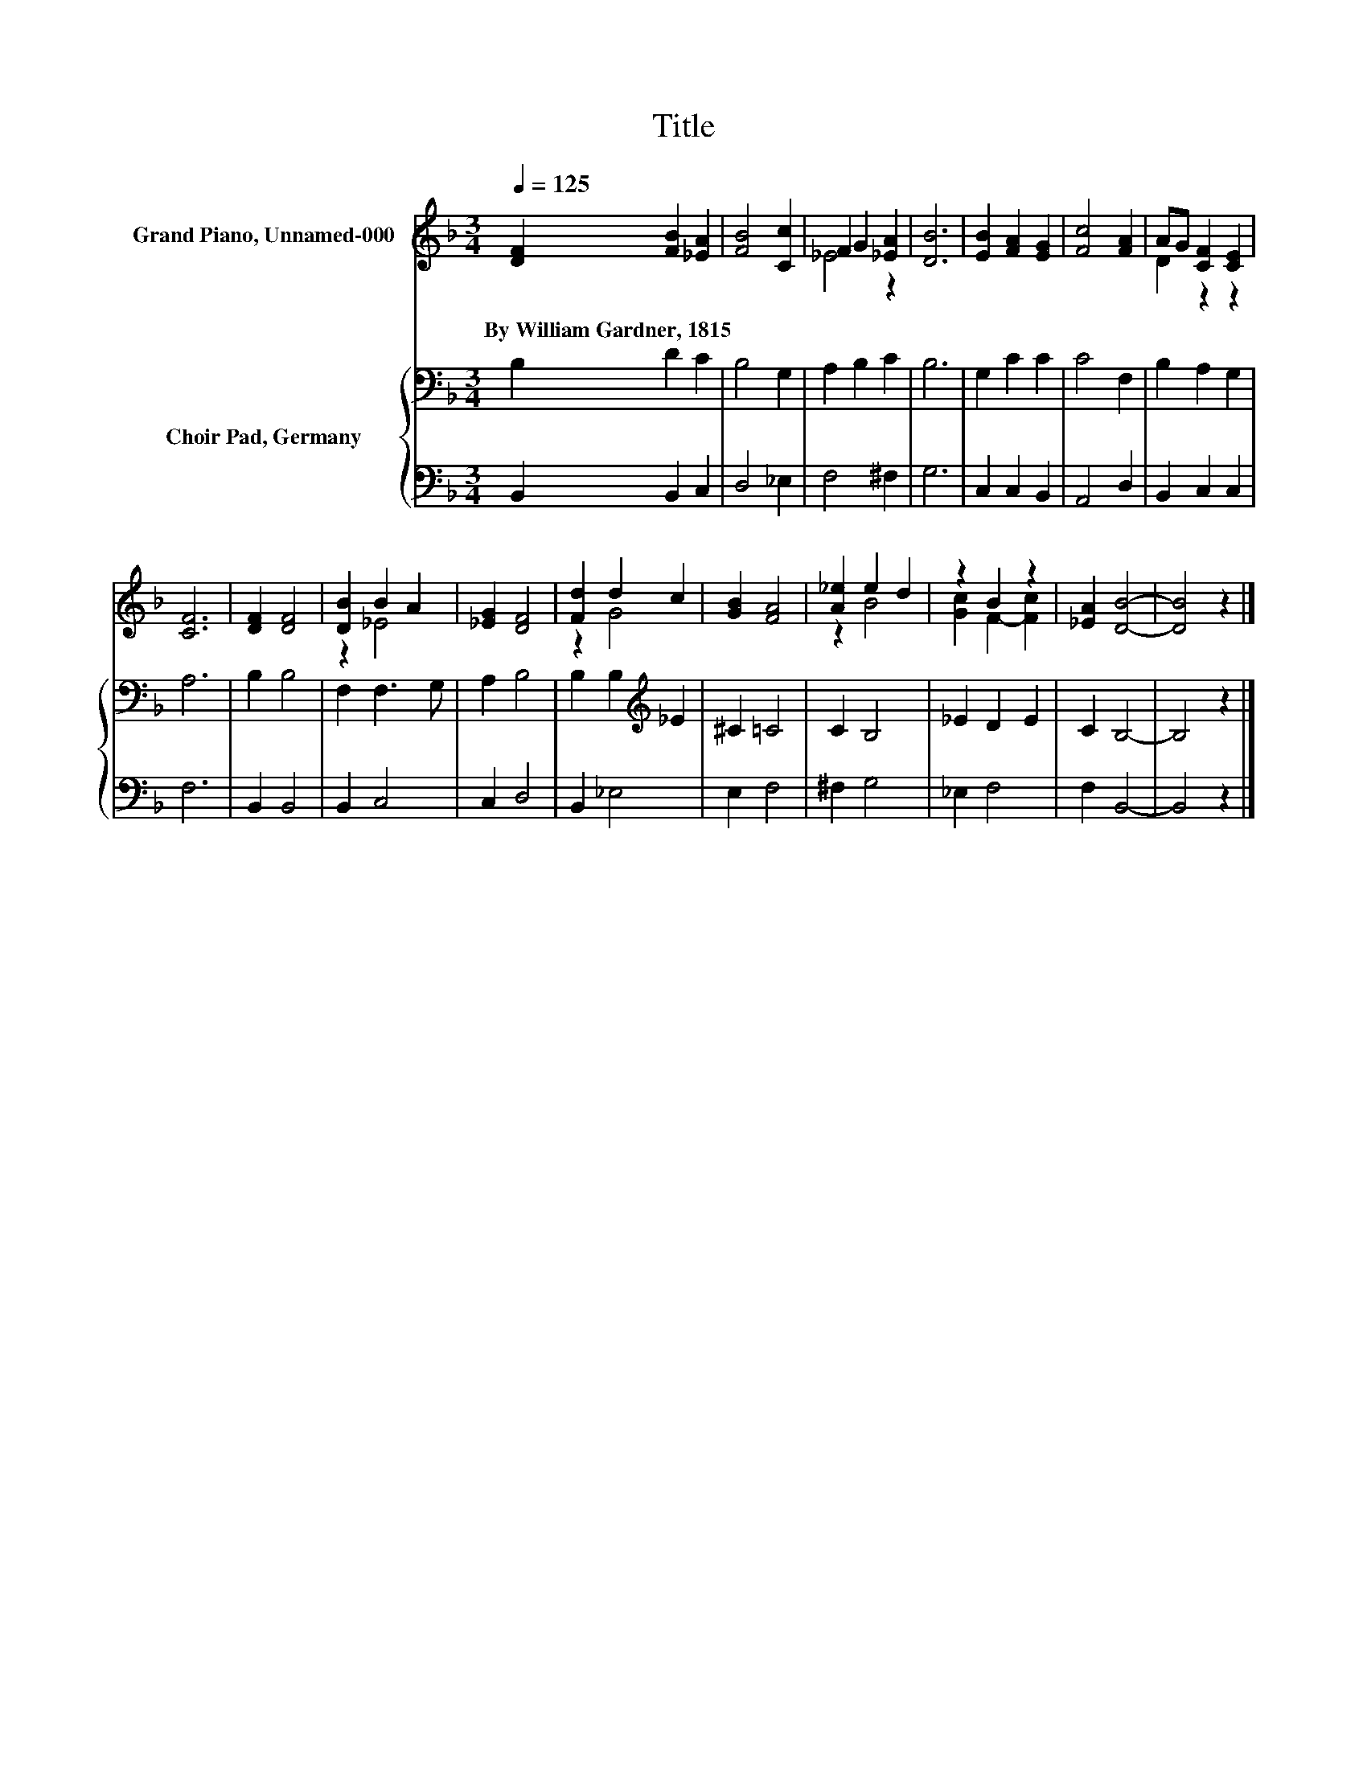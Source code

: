 X:1
T:Title
%%score ( 1 2 ) { 3 | 4 }
L:1/4
Q:1/4=125
M:3/4
I:linebreak $
K:F
V:1 treble nm="Grand Piano, Unnamed-000"
V:2 treble 
V:3 bass nm="Choir Pad, Germany"
V:4 bass 
V:1
 [DF] [FB] [_EA] | [FB]2 [Cc] | F G [_EA] | [DB]3 | [EB] [FA] [EG] | [Fc]2 [FA] | A/G/ [CF] [CE] |$ %7
w: By~William~Gardner,~1815 * *|||||||
 [CF]3 | [DF] [DF]2 | [DB] B A | [_EG] [DF]2 | [Fd] d c | [GB] [FA]2 | [A_e] e d | z B z | %15
w: ||||||||
 [_EA] [DB]2- | [DB]2 z |] %17
w: ||
V:2
 x3 | x3 | _E2 z | x3 | x3 | x3 | D z z |$ x3 | x3 | z _E2 | x3 | z G2 | x3 | z B2 | [Gc] F- [Fc] | %15
 x3 | x3 |] %17
V:3
 B, D C | B,2 G, | A, B, C | B,3 | G, C C | C2 F, | B, A, G, |$ A,3 | B, B,2 | F, F,3/2 G,/ | %10
 A, B,2 | B, B,[K:treble] _E | ^C =C2 | C B,2 | _E D E | C B,2- | B,2 z |] %17
V:4
 B,, B,, C, | D,2 _E, | F,2 ^F, | G,3 | C, C, B,, | A,,2 D, | B,, C, C, |$ F,3 | B,, B,,2 | %9
 B,, C,2 | C, D,2 | B,, _E,2 | E, F,2 | ^F, G,2 | _E, F,2 | F, B,,2- | B,,2 z |] %17
